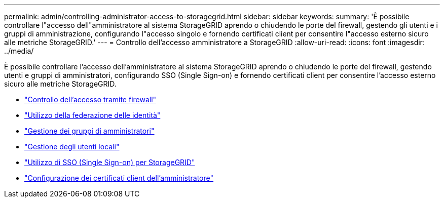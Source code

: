 ---
permalink: admin/controlling-administrator-access-to-storagegrid.html 
sidebar: sidebar 
keywords:  
summary: 'È possibile controllare l"accesso dell"amministratore al sistema StorageGRID aprendo o chiudendo le porte del firewall, gestendo gli utenti e i gruppi di amministrazione, configurando l"accesso singolo e fornendo certificati client per consentire l"accesso esterno sicuro alle metriche StorageGRID.' 
---
= Controllo dell'accesso amministratore a StorageGRID
:allow-uri-read: 
:icons: font
:imagesdir: ../media/


[role="lead"]
È possibile controllare l'accesso dell'amministratore al sistema StorageGRID aprendo o chiudendo le porte del firewall, gestendo utenti e gruppi di amministratori, configurando SSO (Single Sign-on) e fornendo certificati client per consentire l'accesso esterno sicuro alle metriche StorageGRID.

* link:controlling-access-through-firewalls.html["Controllo dell'accesso tramite firewall"]
* link:using-identity-federation.html["Utilizzo della federazione delle identità"]
* link:managing-admin-groups.html["Gestione dei gruppi di amministratori"]
* link:managing-local-users.html["Gestione degli utenti locali"]
* link:using-single-sign-on.html["Utilizzo di SSO (Single Sign-on) per StorageGRID"]
* link:configuring-administrator-client-certificates.html["Configurazione dei certificati client dell'amministratore"]

